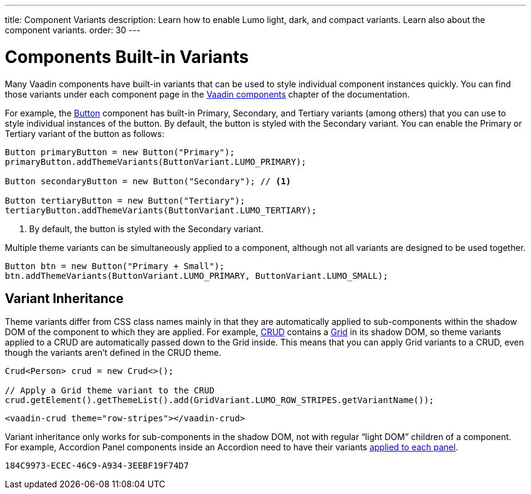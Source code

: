 ---
title: Component Variants
description: Learn how to enable Lumo light, dark, and compact variants. Learn also about the component variants.
order: 30
---

= Components Built-in Variants

Many Vaadin components have built-in variants that can be used to style individual component instances quickly.
You can find those variants under each component page in the <<{articles}/components#, Vaadin components>> chapter of the documentation.

For example, the <<{articles}/components/button#, Button>> component has built-in Primary, Secondary, and Tertiary variants (among others) that you can use to style individual instances of the button.
By default, the button is styled with the Secondary variant.
You can enable the Primary or Tertiary variant of the button as follows:

[source,java]
----
Button primaryButton = new Button("Primary");
primaryButton.addThemeVariants(ButtonVariant.LUMO_PRIMARY);

Button secondaryButton = new Button("Secondary"); // <1>

Button tertiaryButton = new Button("Tertiary");
tertiaryButton.addThemeVariants(ButtonVariant.LUMO_TERTIARY);
----
<1> By default, the button is styled with the Secondary variant.


Multiple theme variants can be simultaneously applied to a component, although not all variants are designed to be used together.

[source,java]
----
Button btn = new Button("Primary + Small");
btn.addThemeVariants(ButtonVariant.LUMO_PRIMARY, ButtonVariant.LUMO_SMALL);
----

== Variant Inheritance

Theme variants differ from CSS class names mainly in that they are automatically applied to sub-components within the shadow DOM of the component to which they are applied.
For example, <<{articles}/components/crud#, CRUD>> contains a <<{articles}/components/grid#, Grid>> in its shadow DOM, so theme variants applied to a CRUD are automatically passed down to the Grid inside.
This means that you can apply Grid variants to a CRUD, even though the variants aren't defined in the CRUD theme.

[.example]
--

[source,java]
----
Crud<Person> crud = new Crud<>();

// Apply a Grid theme variant to the CRUD
crud.getElement().getThemeList().add(GridVariant.LUMO_ROW_STRIPES.getVariantName());
----

[source,html]
----
<vaadin-crud theme="row-stripes"></vaadin-crud>
----
--

Variant inheritance only works for sub-components in the shadow DOM, not with regular “light DOM” children of a component.
For example, Accordion Panel components inside an Accordion need to have their variants <<{articles}/components/accordion/#theme-variants, applied to each panel>>.


[discussion-id]`184C9973-ECEC-46C9-A934-3EEBF19F74D7`
